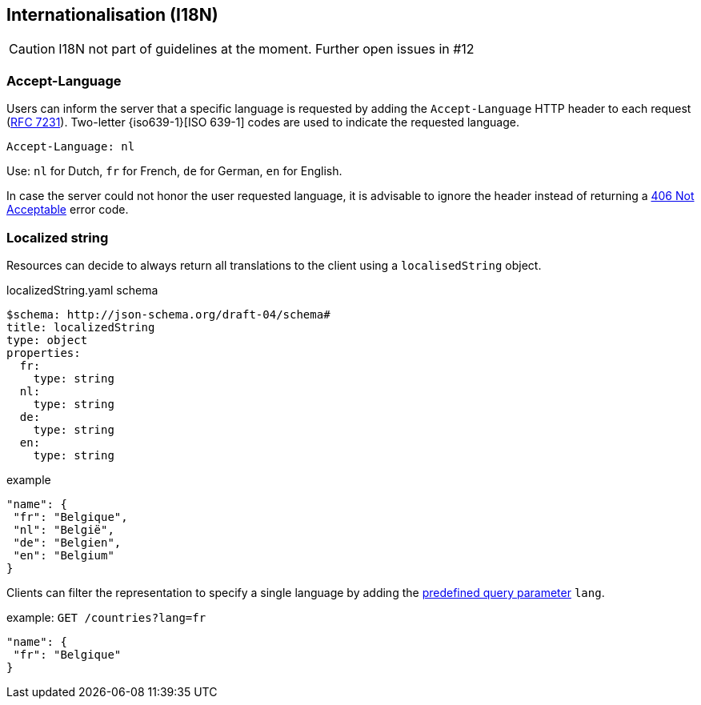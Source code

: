 == Internationalisation (I18N) ==

CAUTION: I18N not part of guidelines at the moment. Further open issues in #12

=== Accept-Language

Users can inform the server that a specific language is requested by adding the `Accept-Language` HTTP header to each request (http://tools.ietf.org/html/rfc7231#section-5.3.5[RFC 7231]). Two-letter {iso639-1}[ISO 639-1] codes are used to indicate the requested language.

```
Accept-Language: nl
```

Use: `nl` for Dutch, `fr` for French, `de` for German, `en` for English.

In case the server could not honor the user requested language, it is advisable to ignore the header instead of returning a <<http-406, 406 Not Acceptable>> error code.

=== Localized string

Resources can decide to always return all translations to the client using a `localisedString` object.

.localizedString.yaml schema
```YAML
$schema: http://json-schema.org/draft-04/schema#
title: localizedString
type: object
properties:
  fr:
    type: string
  nl:
    type: string
  de:
    type: string
  en:
    type: string
```

.example
```json
"name": {
 "fr": "Belgique",
 "nl": "België",
 "de": "Belgien",
 "en": "Belgium"
}
```

Clients can filter the representation to specify a single language by adding the <<query-param-lang,predefined query parameter>> `lang`.

.example: `GET /countries?lang=fr`
```json
"name": {
 "fr": "Belgique"
}
```
